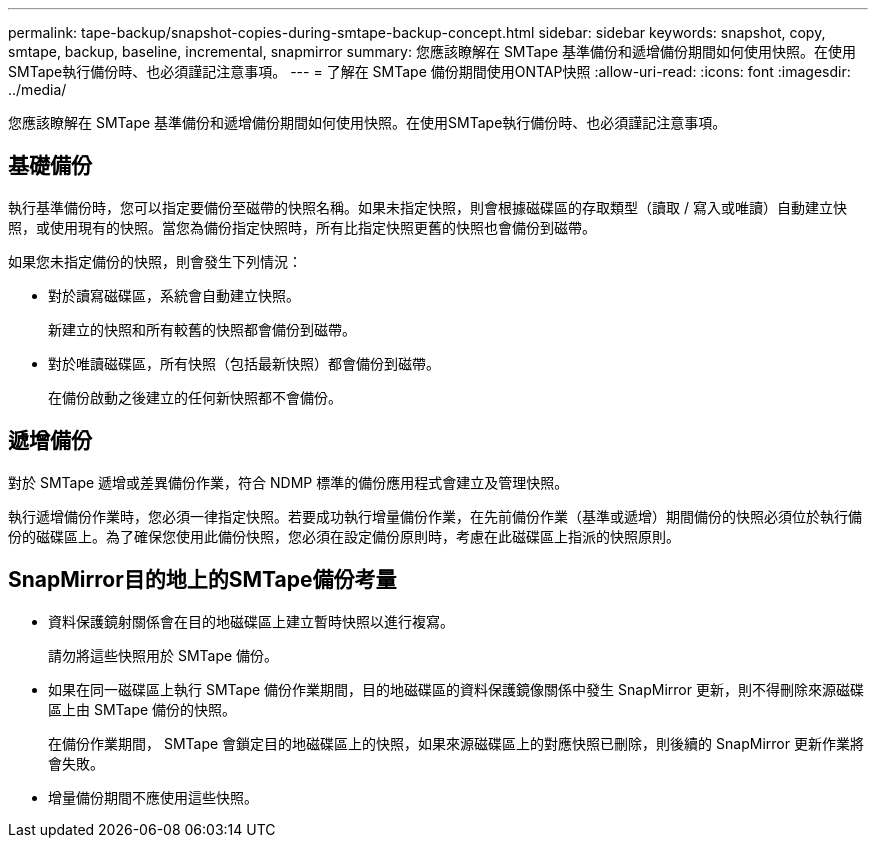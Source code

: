 ---
permalink: tape-backup/snapshot-copies-during-smtape-backup-concept.html 
sidebar: sidebar 
keywords: snapshot, copy, smtape, backup, baseline, incremental, snapmirror 
summary: 您應該瞭解在 SMTape 基準備份和遞增備份期間如何使用快照。在使用SMTape執行備份時、也必須謹記注意事項。 
---
= 了解在 SMTape 備份期間使用ONTAP快照
:allow-uri-read: 
:icons: font
:imagesdir: ../media/


[role="lead"]
您應該瞭解在 SMTape 基準備份和遞增備份期間如何使用快照。在使用SMTape執行備份時、也必須謹記注意事項。



== 基礎備份

執行基準備份時，您可以指定要備份至磁帶的快照名稱。如果未指定快照，則會根據磁碟區的存取類型（讀取 / 寫入或唯讀）自動建立快照，或使用現有的快照。當您為備份指定快照時，所有比指定快照更舊的快照也會備份到磁帶。

如果您未指定備份的快照，則會發生下列情況：

* 對於讀寫磁碟區，系統會自動建立快照。
+
新建立的快照和所有較舊的快照都會備份到磁帶。

* 對於唯讀磁碟區，所有快照（包括最新快照）都會備份到磁帶。
+
在備份啟動之後建立的任何新快照都不會備份。





== 遞增備份

對於 SMTape 遞增或差異備份作業，符合 NDMP 標準的備份應用程式會建立及管理快照。

執行遞增備份作業時，您必須一律指定快照。若要成功執行增量備份作業，在先前備份作業（基準或遞增）期間備份的快照必須位於執行備份的磁碟區上。為了確保您使用此備份快照，您必須在設定備份原則時，考慮在此磁碟區上指派的快照原則。



== SnapMirror目的地上的SMTape備份考量

* 資料保護鏡射關係會在目的地磁碟區上建立暫時快照以進行複寫。
+
請勿將這些快照用於 SMTape 備份。

* 如果在同一磁碟區上執行 SMTape 備份作業期間，目的地磁碟區的資料保護鏡像關係中發生 SnapMirror 更新，則不得刪除來源磁碟區上由 SMTape 備份的快照。
+
在備份作業期間， SMTape 會鎖定目的地磁碟區上的快照，如果來源磁碟區上的對應快照已刪除，則後續的 SnapMirror 更新作業將會失敗。

* 增量備份期間不應使用這些快照。

